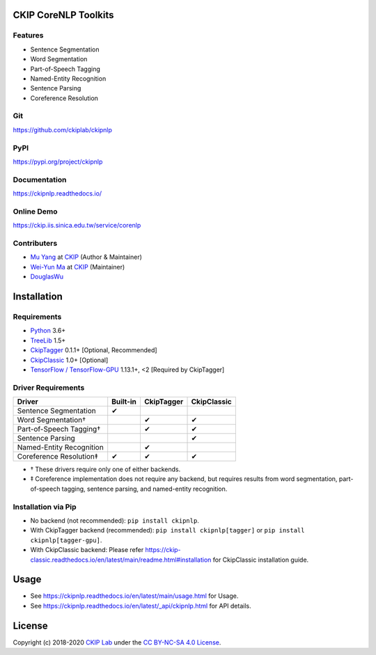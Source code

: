 CKIP CoreNLP Toolkits
---------------------

Features
^^^^^^^^

- Sentence Segmentation
- Word Segmentation
- Part-of-Speech Tagging
- Named-Entity Recognition
- Sentence Parsing
- Coreference Resolution

Git
^^^

https://github.com/ckiplab/ckipnlp

|GitHub Version| |GitHub Release| |GitHub Issues|

.. |GitHub Version| image:: https://img.shields.io/github/v/release/ckiplab/ckipnlp.svg?maxAge=3600
   :target: https://github.com/ckiplab/ckipnlp/releases

.. |GitHub License| image:: https://img.shields.io/github/license/ckiplab/ckipnlp.svg?maxAge=3600
   :target: https://github.com/ckiplab/ckipnlp/blob/master/LICENSE

.. |GitHub Release| image:: https://img.shields.io/github/release-date/ckiplab/ckipnlp.svg?maxAge=3600

.. |GitHub Downloads| image:: https://img.shields.io/github/downloads/ckiplab/ckipnlp/total.svg?maxAge=3600
   :target: https://github.com/ckiplab/ckipnlp/releases/latest

.. |GitHub Issues| image:: https://img.shields.io/github/issues/ckiplab/ckipnlp.svg?maxAge=3600
   :target: https://github.com/ckiplab/ckipnlp/issues

.. |GitHub Forks| image:: https://img.shields.io/github/forks/ckiplab/ckipnlp.svg?style=social&label=Fork&maxAge=3600

.. |GitHub Stars| image:: https://img.shields.io/github/stars/ckiplab/ckipnlp.svg?style=social&label=Star&maxAge=3600

.. |GitHub Watchers| image:: https://img.shields.io/github/watchers/ckiplab/ckipnlp.svg?style=social&label=Watch&maxAge=3600

PyPI
^^^^

https://pypi.org/project/ckipnlp

|PyPI Version| |PyPI License| |PyPI Downloads| |PyPI Python| |PyPI Implementation| |PyPI Status|

.. |PyPI Version| image:: https://img.shields.io/pypi/v/ckipnlp.svg?maxAge=3600
   :target: https://pypi.org/project/ckipnlp

.. |PyPI License| image:: https://img.shields.io/pypi/l/ckipnlp.svg?maxAge=3600
   :target: https://github.com/ckiplab/ckipnlp/blob/master/LICENSE

.. |PyPI Downloads| image:: https://img.shields.io/pypi/dm/ckipnlp.svg?maxAge=3600
   :target: https://pypi.org/project/ckipnlp#files

.. |PyPI Python| image:: https://img.shields.io/pypi/pyversions/ckipnlp.svg?maxAge=3600

.. |PyPI Implementation| image:: https://img.shields.io/pypi/implementation/ckipnlp.svg?maxAge=3600

.. |PyPI Format| image:: https://img.shields.io/pypi/format/ckipnlp.svg?maxAge=3600

.. |PyPI Status| image:: https://img.shields.io/pypi/status/ckipnlp.svg?maxAge=3600

Documentation
^^^^^^^^^^^^^

https://ckipnlp.readthedocs.io/

|ReadTheDocs Home|

.. |ReadTheDocs Home| image:: https://img.shields.io/website/https/ckipnlp.readthedocs.io.svg?maxAge=3600&up_message=online&down_message=offline
   :target: https://ckipnlp.readthedocs.io

Online Demo
^^^^^^^^^^^^^^

https://ckip.iis.sinica.edu.tw/service/corenlp

Contributers
^^^^^^^^^^^^

* `Mu Yang <https://muyang.pro>`__ at `CKIP <https://ckip.iis.sinica.edu.tw>`__ (Author & Maintainer)
* `Wei-Yun Ma <https://www.iis.sinica.edu.tw/pages/ma/>`__ at `CKIP <https://ckip.iis.sinica.edu.tw>`__ (Maintainer)
* `DouglasWu <dgrey1116@gmail.com>`__

Installation
------------

Requirements
^^^^^^^^^^^^

* `Python <https://www.python.org>`__ 3.6+
* `TreeLib <https://treelib.readthedocs.io>`__ 1.5+
* `CkipTagger <https://pypi.org/project/ckiptagger>`__ 0.1.1+ [Optional, Recommended]
* `CkipClassic <https://ckip-classic.readthedocs.io>`__ 1.0+ [Optional]
* `TensorFlow / TensorFlow-GPU <https://www.tensorflow.org/>`__ 1.13.1+, <2 [Required by CkipTagger]

Driver Requirements
^^^^^^^^^^^^^^^^^^^

================================  ========  ==========  ===========
Driver                            Built-in  CkipTagger  CkipClassic
================================  ========  ==========  ===========
Sentence Segmentation             ✔
Word Segmentation†                          ✔           ✔
Part-of-Speech Tagging†                     ✔           ✔
Sentence Parsing                                        ✔
Named-Entity Recognition                    ✔
Coreference Resolution‡           ✔         ✔           ✔
================================  ========  ==========  ===========

- † These drivers require only one of either backends.
- ‡ Coreference implementation does not require any backend, but requires results from word segmentation, part-of-speech tagging, sentence parsing, and named-entity recognition.

Installation via Pip
^^^^^^^^^^^^^^^^^^^^

- No backend (not recommended): ``pip install ckipnlp``.
- With CkipTagger backend (recommended): ``pip install ckipnlp[tagger]`` or ``pip install ckipnlp[tagger-gpu]``.
- With CkipClassic backend: Please refer https://ckip-classic.readthedocs.io/en/latest/main/readme.html#installation for CkipClassic installation guide.

Usage
-----

- See https://ckipnlp.readthedocs.io/en/latest/main/usage.html for Usage.
- See https://ckipnlp.readthedocs.io/en/latest/_api/ckipnlp.html for API details.

License
-------

|CC BY-NC-SA 4.0|

Copyright (c) 2018-2020 `CKIP Lab <https://ckip.iis.sinica.edu.tw>`__ under the `CC BY-NC-SA 4.0 License <http://creativecommons.org/licenses/by-nc-sa/4.0/>`__.

.. |CC BY-NC-SA 4.0| image:: https://i.creativecommons.org/l/by-nc-sa/4.0/88x31.png
   :target: http://creativecommons.org/licenses/by-nc-sa/4.0/
